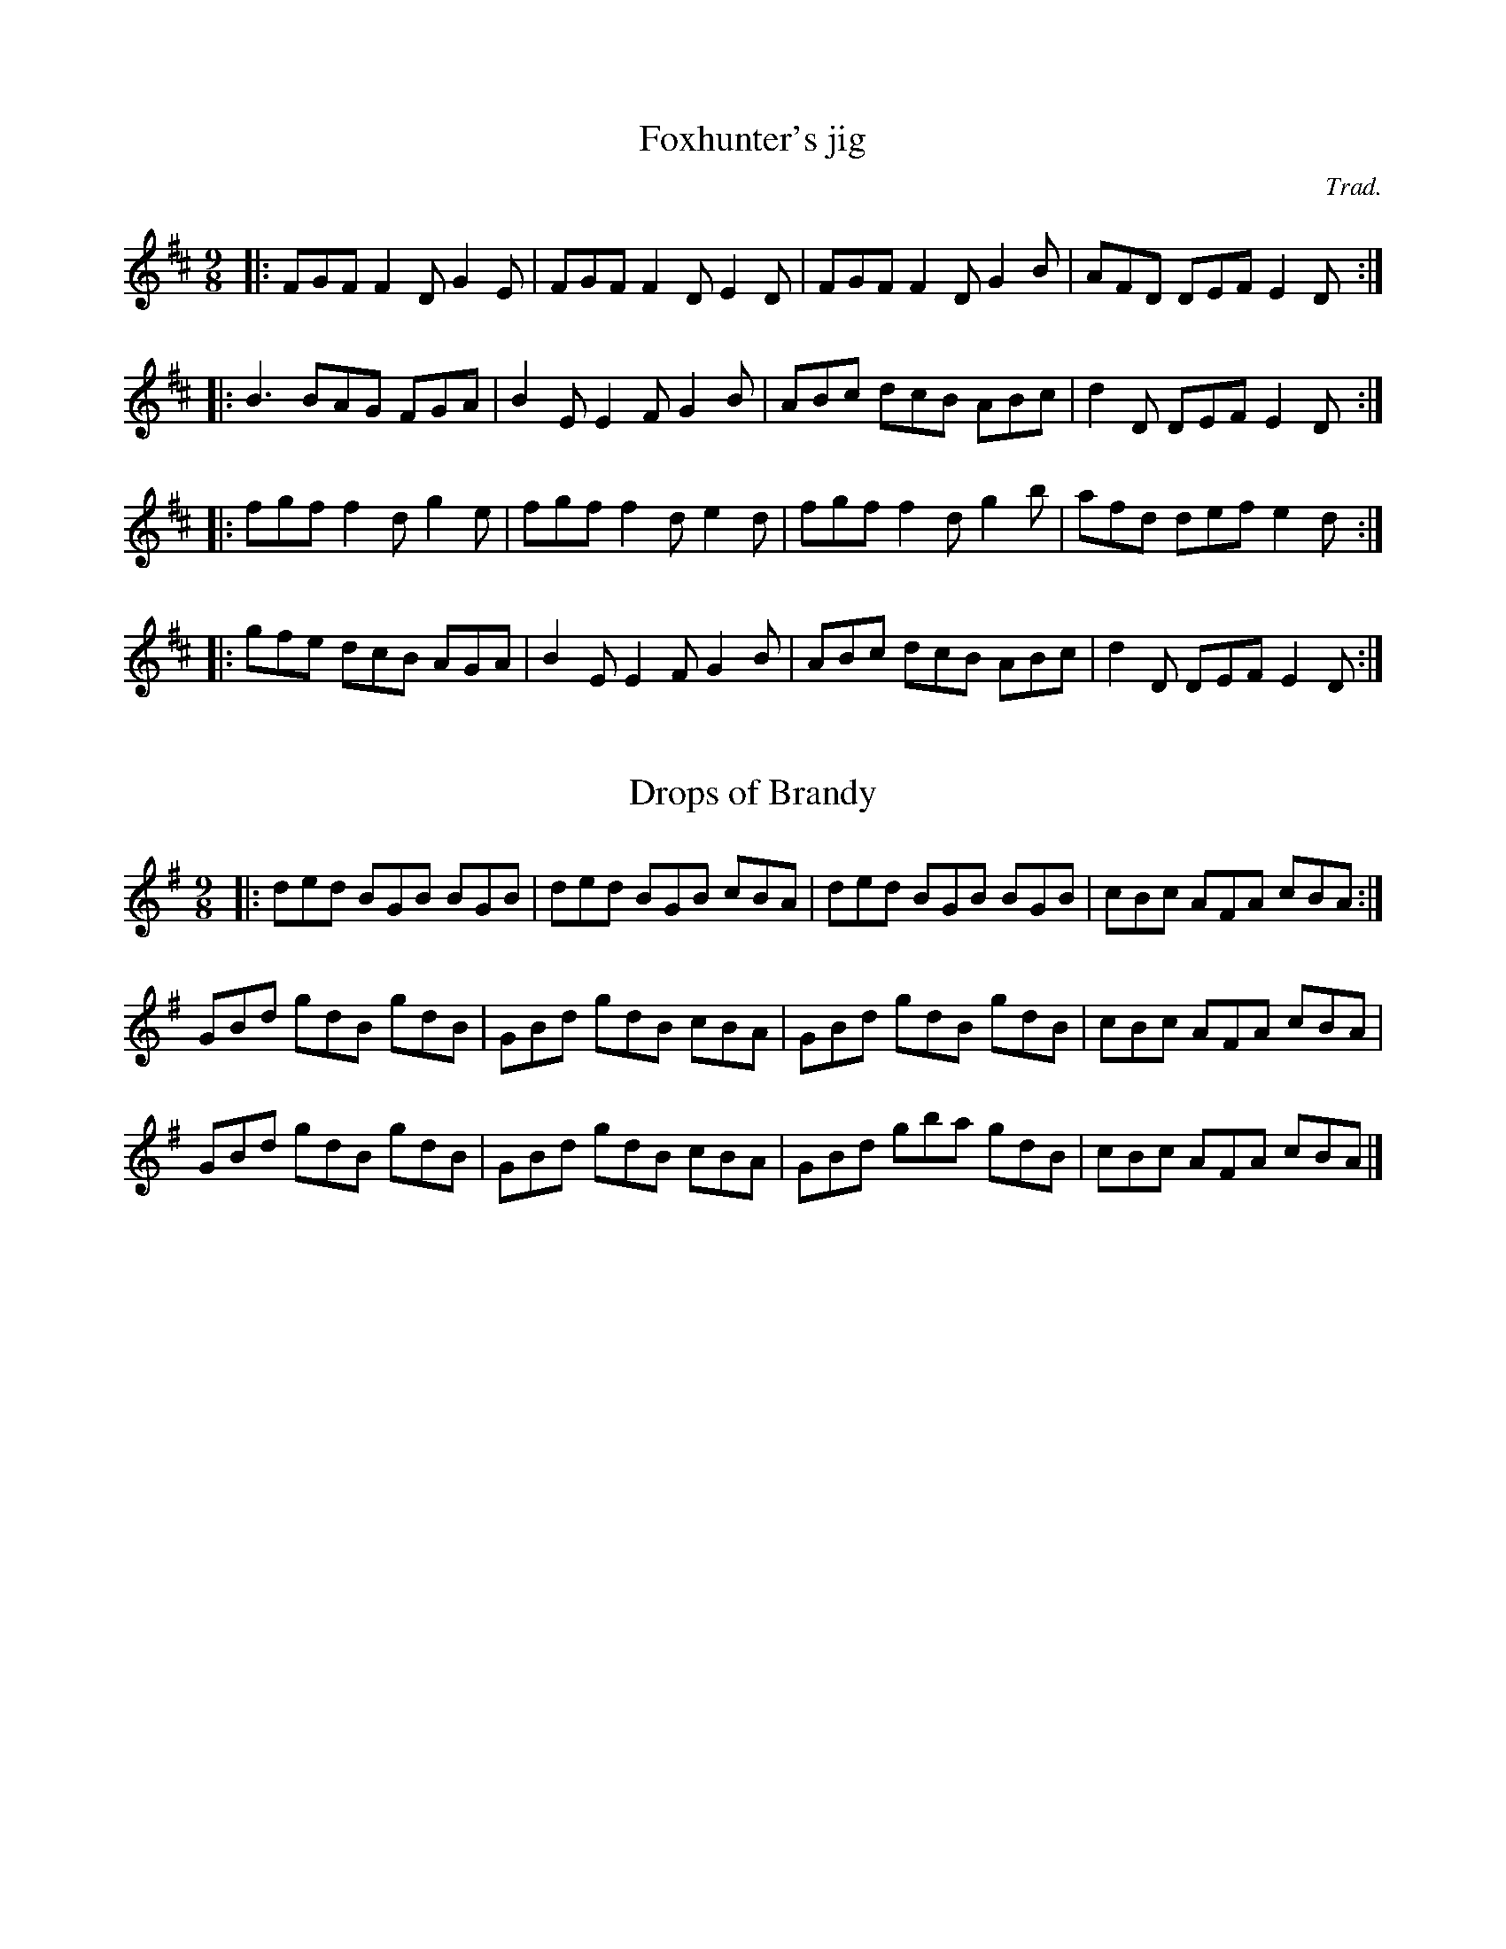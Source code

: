 X: 1
T:Foxhunter's jig
R:slip jig
C:Trad.
S:The Black Book
M:9/8
L:1/8
K:D
|:FGF F2D G2E|FGF F2D E2D|FGF F2D G2B|AFD DEF E2D:|
|:B3 BAG FGA|B2E E2F G2B|ABc dcB ABc|d2D DEF E2D:|
|:fgf f2d g2e|fgf f2d e2d|fgf f2d g2b|afd def e2d:|
|:gfe dcB AGA|B2E E2F G2B|ABc dcB ABc|d2D DEF E2D:|

X: 2
T:Drops of Brandy
R:slip jig
E:13
M:9/8
L:1/8
K:G
|:ded BGB BGB|ded BGB cBA|ded BGB BGB|cBc AFA cBA:|
GBd gdB gdB|GBd gdB cBA|GBd gdB gdB|cBc AFA cBA|
GBd gdB gdB|GBd gdB cBA|GBd gba gdB|cBc AFA cBA|]



